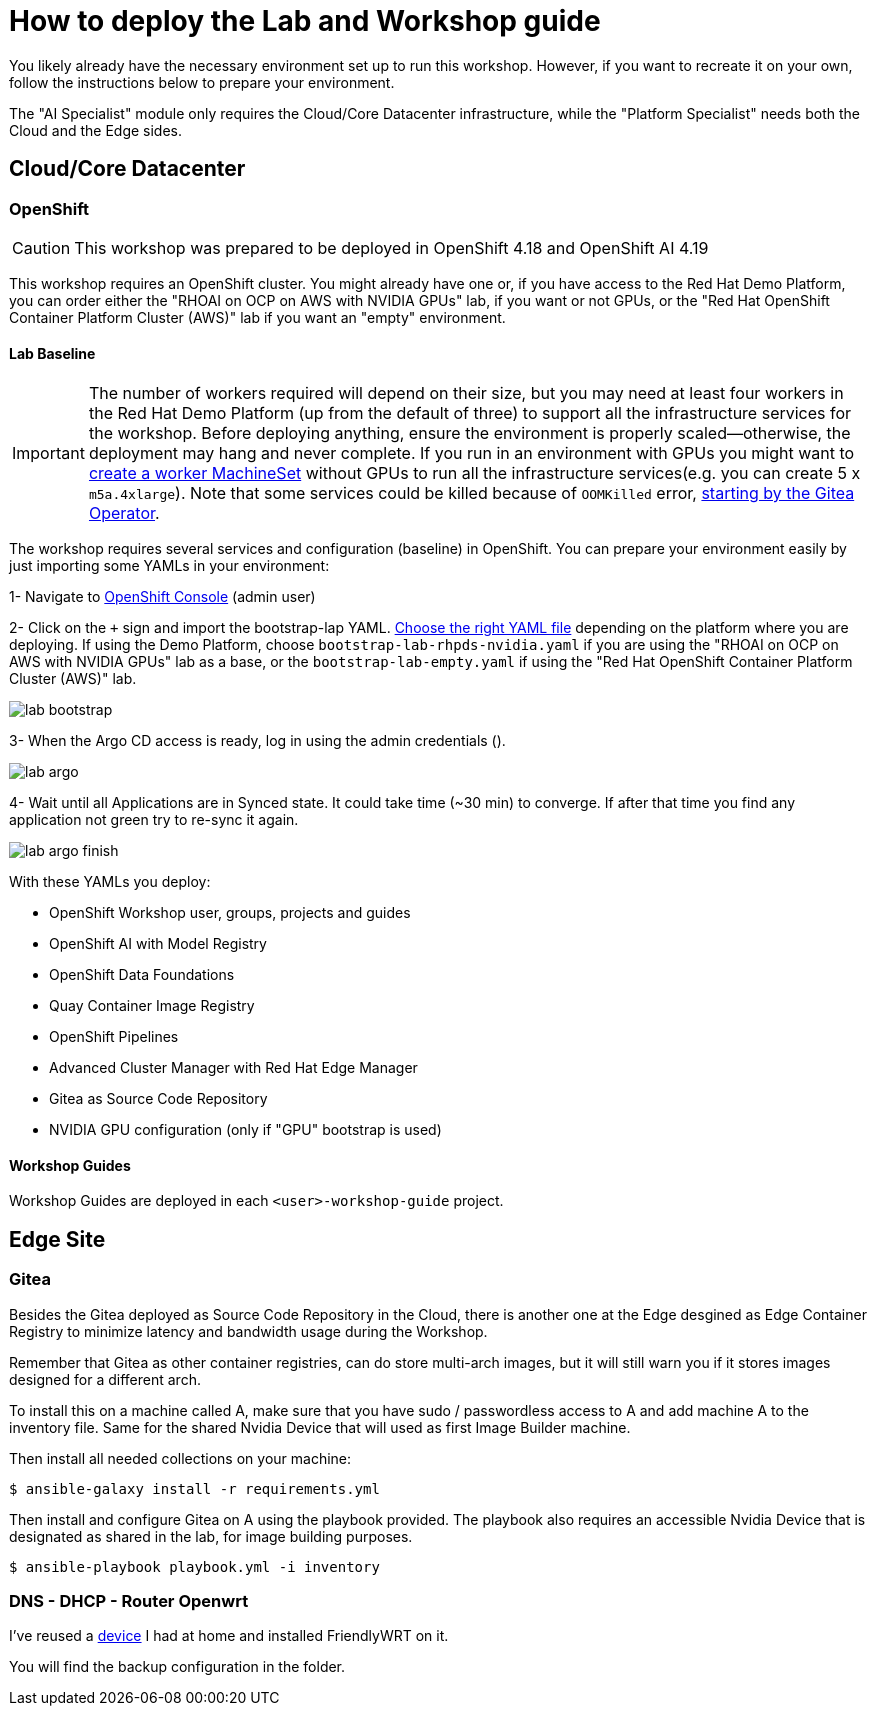 = How to deploy the Lab and Workshop guide

You likely already have the necessary environment set up to run this workshop. However, if you want to recreate it on your own, follow the instructions below to prepare your environment.

The "AI Specialist" module only requires the Cloud/Core Datacenter infrastructure, while the "Platform Specialist" needs both the Cloud and the Edge sides.

== Cloud/Core Datacenter


=== OpenShift

[CAUTION]

This workshop was prepared to be deployed in OpenShift 4.18 and OpenShift AI 4.19

This workshop requires an OpenShift cluster. You might already have one or, if you have access to the Red Hat Demo Platform, you can order either the "RHOAI on OCP on AWS with NVIDIA GPUs" lab, if you want or not GPUs, or the "Red Hat OpenShift Container Platform Cluster (AWS)" lab if you want an "empty" environment.

==== Lab Baseline

[IMPORTANT]

The number of workers required will depend on their size, but you may need at least four workers in the Red Hat Demo Platform (up from the default of three) to support all the infrastructure services for the workshop. Before deploying anything, ensure the environment is properly scaled—otherwise, the deployment may hang and never complete. If you run in an environment with GPUs you might want to https://docs.redhat.com/en/documentation/openshift_container_platform/4.18/html/machine_management/managing-compute-machines-with-the-machine-api#machineset-yaml-aws_creating-machineset-aws[create a worker MachineSet, window=_blank] without GPUs to run all the infrastructure services(e.g. you can create 5 x `m5a.4xlarge`). Note that some services could be killed because of `OOMKilled` error, https://github.com/rhpds/gitea-operator/issues/28[starting by the Gitea Operator, window=_blank].

The workshop requires several services and configuration (baseline) in OpenShift. You can prepare your environment easily by just importing some YAMLs in your environment:

[example]
====

1- Navigate to https://console-openshift-console.apps.{ocp_cluster_url}[OpenShift Console, window=_blank] (admin user)

2- Click on the `+` sign and import the bootstrap-lap YAML. https://github.com/luisarizmendi/workshop-moving-ai-to-the-edge/tree/main/deployment/openshift/bootstrap-lab[Choose the right YAML file, window=_blank] depending on the platform where you are deploying. If using the Demo Platform, choose `bootstrap-lab-rhpds-nvidia.yaml` if you are using the "RHOAI on OCP on AWS with NVIDIA GPUs" lab as a base, or the `bootstrap-lab-empty.yaml` if using the "Red Hat OpenShift Container Platform Cluster (AWS)" lab.

image::lab-bootstrap.png[]

3- When the Argo CD access is ready, log in using the admin credentials ().

image::lab-argo.png[]

4- Wait until all Applications are in Synced state. It could take time (~30 min) to converge. If after that time you find any application not green try to re-sync it again.

image::lab-argo-finish.png[]
====

With these YAMLs you deploy:

* OpenShift Workshop user, groups, projects and guides
* OpenShift AI with Model Registry
* OpenShift Data Foundations
* Quay Container Image Registry
* OpenShift Pipelines
* Advanced Cluster Manager with Red Hat Edge Manager
* Gitea as Source Code Repository
* NVIDIA GPU configuration (only if "GPU" bootstrap is used)


==== Workshop Guides

Workshop Guides are deployed in each `<user>-workshop-guide` project. 




== Edge Site

=== Gitea

Besides the Gitea deployed as Source Code Repository in the Cloud, there is another one at the Edge desgined as Edge Container Registry to minimize latency and bandwidth usage during the Workshop. 

Remember that Gitea as other container registries, can do store multi-arch images, but it will still warn you if it stores images designed for a different arch.

To install this on a machine called A, make sure that you have sudo / passwordless access to A and add machine A to the inventory file. Same for the shared Nvidia Device that will used as first Image Builder machine.

Then install all needed collections on your machine:

[source,bash]
----
$ ansible-galaxy install -r requirements.yml
----

Then install and configure Gitea on A using the playbook provided. The playbook also requires an accessible Nvidia Device that is designated as shared in the lab, for image building purposes. 

[source,bash]
----
$ ansible-playbook playbook.yml -i inventory 
----

=== DNS - DHCP - Router Openwrt
I've reused a https://wiki.friendlyelec.com/wiki/index.php/NanoPi_M1_Plus[device, window=_blank] I had at home and installed FriendlyWRT on it.

You will find the backup configuration in the folder.






